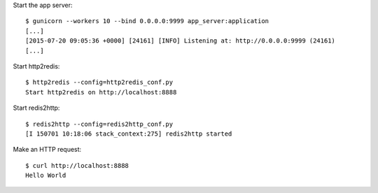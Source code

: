 Start the app server::

    $ gunicorn --workers 10 --bind 0.0.0.0:9999 app_server:application
    [...]
    [2015-07-20 09:05:36 +0000] [24161] [INFO] Listening at: http://0.0.0.0:9999 (24161)
    [...]


Start http2redis::

    $ http2redis --config=http2redis_conf.py 
    Start http2redis on http://localhost:8888

Start redis2http::

    $ redis2http --config=redis2http_conf.py
    [I 150701 10:18:06 stack_context:275] redis2http started


Make an HTTP request::

    $ curl http://localhost:8888
    Hello World

